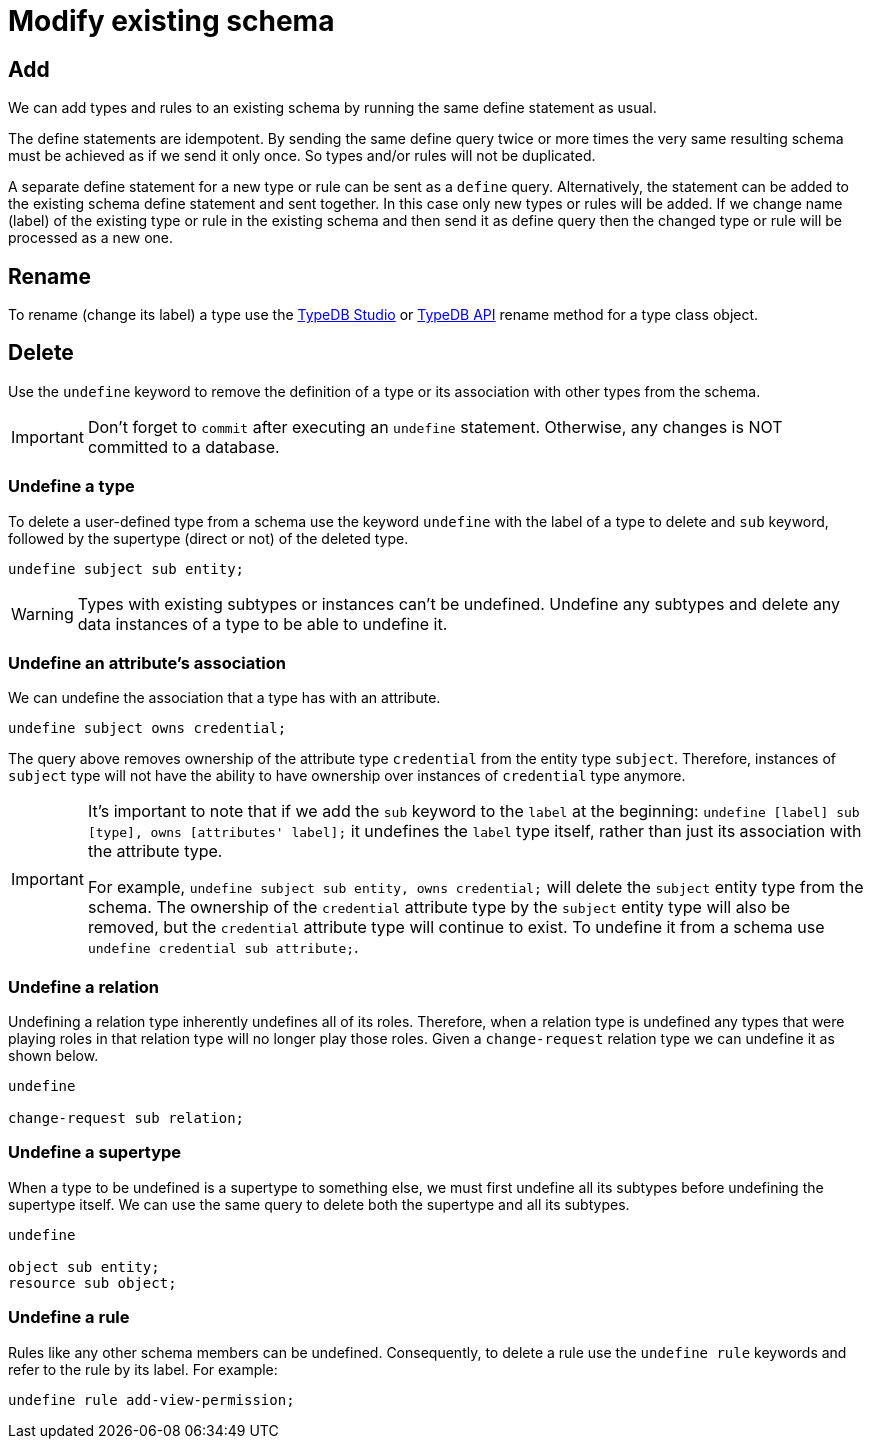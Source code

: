 = Modify existing schema
:Summary: Introduction to the TypeDB Schema.
:keywords: typeql, schema, type hierarchy, reserved keywords
:longTailKeywords: typeql schema, typeql type hierarchy, typeql data model, typeql reserved keyword
:pageTitle: Modify existing schema

== Add

We can add types and rules to an existing schema by running the same define statement as usual.

The define statements are idempotent. By sending the same define query twice or more times the very same resulting
schema must be achieved as if we send it only once. So types and/or rules will not be duplicated.

A separate define statement for a new type or rule can be sent as a `define` query. Alternatively, the statement can be
added to the existing schema define statement and sent together. In this case only new types or rules will be added.
If we change name (label) of the existing type or rule in the existing schema and then send it as define query then
the changed type or rule will be processed as a new one.
//#todo Add examples. Step by step adding constraints.

== Rename

To rename (change its label) a type use the xref:clients:ROOT:studio.adoc[TypeDB Studio] or
xref:typedb:ROOT:development/api.adoc[TypeDB API] rename method for a type class object.
//#todo Add instructions to respected pages and provide specific links here

== Delete

Use the `undefine` keyword to remove the definition of a type or its association with other types from the schema.

[IMPORTANT]
====
Don't forget to `commit` after executing an `undefine` statement. Otherwise, any changes is NOT committed to a database.
====

[#_undefine_a_type]
=== Undefine a type

To delete a user-defined type from a schema use the keyword `undefine` with the label of a type to delete and `sub`
keyword, followed by the supertype (direct or not) of the deleted type.

[,typeql]
----
undefine subject sub entity;
----

[WARNING]
====
Types with existing subtypes or instances can't be undefined. Undefine any subtypes and delete any data instances of
a type to be able to undefine it.
====

=== Undefine an attribute's association

We can undefine the association that a type has with an attribute.

[,typeql]
----
undefine subject owns credential;
----

The query above removes ownership of the attribute type `credential` from the entity type `subject`. Therefore,
instances of `subject` type will not have the ability to have ownership over instances of `credential` type anymore.

[IMPORTANT]
====
It's important to note that if we add the `sub` keyword to the `label` at the beginning: `undefine [label] sub [type],
owns [attributes' label];` it undefines the `label` type itself, rather than just its association with the attribute
type.

For example, `undefine subject sub entity, owns credential;` will delete the `subject` entity type from the
schema. The ownership of the `credential` attribute type by the `subject` entity type will also be removed, but the
`credential` attribute type will continue to exist. To undefine it from a schema use `undefine credential sub
attribute;`.
====

=== Undefine a relation

Undefining a relation type inherently undefines all of its roles. Therefore, when a relation type is undefined any types
that were playing roles in that relation type will no longer play those roles. Given a `change-request` relation type
we can undefine it as shown below.

[,typeql]
----
undefine

change-request sub relation;
----

[#_undefine_a_supertype]
=== Undefine a supertype

When a type to be undefined is a supertype to something else, we must first undefine all its subtypes before
undefining the supertype itself. We can use the same query to delete both the supertype and all its subtypes.

[,typeql]
----
undefine

object sub entity;
resource sub object;
----

=== Undefine a rule

Rules like any other schema members can be undefined. Consequently, to delete a rule use the `undefine rule` keywords
and refer to the rule by its label. For example:

[,typeql]
----
undefine rule add-view-permission;
----


